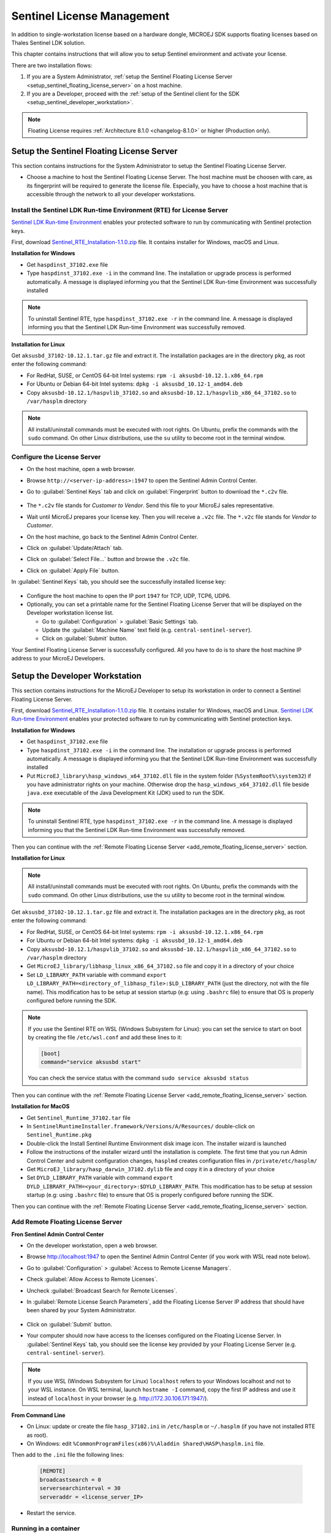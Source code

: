 Sentinel License Management
===========================

In addition to single-workstation license based on a hardware dongle, MICROEJ SDK supports floating licenses based on Thales Sentinel LDK solution.

This chapter contains instructions that will allow you to setup Sentinel environment and activate your license.

There are two installation flows:

#. If you are a System Administrator, :ref:`setup the Sentinel Floating License Server  <setup_sentinel_floating_license_server>` on a host machine.
#. If you are a Developer, proceed with the :ref:`setup of the Sentinel client for the SDK  <setup_sentinel_developer_workstation>`.

.. figure:: images/sentinel_architecture.png

.. note::
	
   Floating License requires :ref:`Architecture 8.1.0 <changelog-8.1.0>` or higher (Production only).

.. _setup_sentinel_floating_license_server:

Setup the Sentinel Floating License Server
------------------------------------------

This section contains instructions for the System Administrator to setup the Sentinel Floating License Server.

- Choose a machine to host the Sentinel Floating License Server. 
  The host machine must be choosen with care, as its fingerprint will be required to generate the license file.
  Especially, you have to choose a host machine that is accessible through the network to all your developer workstations.

Install the Sentinel LDK Run-time Environment (RTE) for License Server
~~~~~~~~~~~~~~~~~~~~~~~~~~~~~~~~~~~~~~~~~~~~~~~~~~~~~~~~~~~~~~~~~~~~~~

`Sentinel LDK Run-time Environment <https://docs.sentinel.thalesgroup.com/ldk/rte.htm>`__ enables your protected software to run by communicating with Sentinel protection keys. 

First, download `Sentinel_RTE_Installation-1.1.0.zip <https://repository.microej.com/packages/sentinel/Sentinel_RTE_Installation-1.1.0.zip>`__ file. It contains installer for Windows, macOS and Linux.

**Installation for Windows**

- Get ``haspdinst_37102.exe`` file
- Type ``haspdinst_37102.exe -i`` in the command line. The installation or upgrade process is performed automatically. A message is displayed informing you that the Sentinel LDK Run-time Environment was successfully installed

.. note::
	To uninstall Sentinel RTE, type ``haspdinst_37102.exe -r`` in the command line. A message is displayed informing you that the Sentinel LDK Run-time Environment was successfully removed.

**Installation for Linux**

Get ``aksusbd_37102-10.12.1.tar.gz`` file and extract it. The installation packages are in the directory ``pkg``, as root enter the following command:

- For RedHat, SUSE, or CentOS 64-bit Intel systems: ``rpm -i aksusbd-10.12.1.x86_64.rpm``
- For Ubuntu or Debian 64-bit Intel systems: ``dpkg -i aksusbd_10.12-1_amd64.deb``
- Copy ``aksusbd-10.12.1/haspvlib_37102.so`` and ``aksusbd-10.12.1/haspvlib_x86_64_37102.so`` to ``/var/hasplm`` directory

.. note::
	All install/uninstall commands must be executed with root rights. On Ubuntu, prefix the commands with the ``sudo`` command. On other Linux distributions, use the ``su`` utility to become root in the terminal window.

Configure the License Server
~~~~~~~~~~~~~~~~~~~~~~~~~~~~

- On the host machine, open a web browser.
- Browse ``http://<server-ip-address>:1947`` to open the Sentinel Admin Control Center.
- Go to :guilabel:`Sentinel Keys` tab and click on :guilabel:`Fingerprint` button to download the ``*.c2v`` file.

   .. figure:: images/sentinel_rte_server_get_fingerprint.png
      :scale: 90%

- The ``*.c2v`` file stands for `Customer to Vendor`. Send this file to your MicroEJ sales representative.
- Wait until MicroEJ prepares your license key. Then you will receive a ``.v2c`` file. 
  The ``*.v2c`` file stands for `Vendor to Customer`.
- On the host machine, go back to the Sentinel Admin Control Center.
- Click on :guilabel:`Update/Attach` tab.
- Click on :guilabel:`Select File...` button and browse the ``.v2c`` file.
- Click on :guilabel:`Apply File` button.

In :guilabel:`Sentinel Keys` tab, you should see the successfully installed license key:

.. figure:: images/sentinel_rte_server_installed_license.png
   :scale: 90%

- Configure the host machine to open the IP port ``1947`` for TCP, UDP, TCP6, UDP6.
- Optionally, you can set a printable name for the Sentinel Floating License Server that will be displayed on the Developer workstation license list.
  
  - Go to :guilabel:`Configuration` > :guilabel:`Basic Settings` tab.
  - Update the :guilabel:`Machine Name` text field (e.g. ``central-sentinel-server``).
  - Click on :guilabel:`Submit` button.

Your Sentinel Floating License Server is successfully configured. All you have to do is to share the host machine IP address to your MicroEJ Developers.

.. _setup_sentinel_developer_workstation:

Setup the Developer Workstation
-------------------------------

This section contains instructions for the MicroEJ Developer to setup its workstation in order to connect a Sentinel Floating License Server.

First, download `Sentinel_RTE_Installation-1.1.0.zip <https://repository.microej.com/packages/sentinel/Sentinel_RTE_Installation-1.1.0.zip>`__ file. It contains installer for Windows, macOS and Linux.
`Sentinel LDK Run-time Environment <https://docs.sentinel.thalesgroup.com/ldk/rte.htm>`__ enables your protected software to run by communicating with Sentinel protection keys. 

**Installation for Windows**

- Get ``haspdinst_37102.exe`` file
- Type ``haspdinst_37102.exe -i`` in the command line. The installation or upgrade process is performed automatically. A message is displayed informing you that the Sentinel LDK Run-time Environment was successfully installed
- Put ``MicroEJ_library\hasp_windows_x64_37102.dll`` file in the system folder (``%SystemRoot%\system32``) if you have administrator rights on your machine. 
  Otherwise drop the ``hasp_windows_x64_37102.dll`` file beside ``java.exe`` executable of the Java Development Kit (JDK) used to run the SDK.

.. note::
	To uninstall Sentinel RTE, type ``haspdinst_37102.exe -r`` in the command line. A message is displayed informing you that the Sentinel LDK Run-time Environment was successfully removed.

Then you can continue with the :ref:`Remote Floating License Server <add_remote_floating_license_server>` section.

**Installation for Linux**

.. note::
	All install/uninstall commands must be executed with root rights. On Ubuntu, prefix the commands with the ``sudo`` command. On other Linux distributions, use the ``su`` utility to become root in the terminal window.

Get ``aksusbd_37102-10.12.1.tar.gz`` file and extract it. The installation packages are in the directory ``pkg``, as root enter the following command:

- For RedHat, SUSE, or CentOS 64-bit Intel systems: ``rpm -i aksusbd-10.12.1.x86_64.rpm``
- For Ubuntu or Debian 64-bit Intel systems: ``dpkg -i aksusbd_10.12-1_amd64.deb``
- Copy ``aksusbd-10.12.1/haspvlib_37102.so`` and ``aksusbd-10.12.1/haspvlib_x86_64_37102.so`` to ``/var/hasplm`` directory
- Get ``MicroEJ_library/libhasp_linux_x86_64_37102.so`` file and copy it in a directory of your choice
- Set ``LD_LIBRARY_PATH`` variable with command ``export LD_LIBRARY_PATH=<directory_of_libhasp_file>:$LD_LIBRARY_PATH`` (just the directory, not with the file name).
  This modification has to be setup at session startup  (e.g: using ``.bashrc`` file) to ensure that OS is properly configured before running the SDK.

.. note::

   If you use the Sentinel RTE on WSL (Windows Subsystem for Linux): you can set the service to start on boot by creating the file ``/etc/wsl.conf`` and add these lines to it:

   .. code-block::
   
      [boot]
      command="service aksusbd start"

   You can check the service status with the command ``sudo service aksusbd status``

Then you can continue with the :ref:`Remote Floating License Server <add_remote_floating_license_server>` section.

**Installation for MacOS**

- Get ``Sentinel_Runtime_37102.tar`` file
- In ``SentinelRuntimeInstaller.framework/Versions/A/Resources/`` double-click on ``Sentinel_Runtime.pkg``
- Double-click the Install Sentinel Runtime Environment disk image icon. The installer wizard is launched
- Follow the instructions of the installer wizard until the installation is complete. The first time that you run Admin Control Center and submit configuration changes, ``hasplmd`` creates configuration files in ``/private/etc/hasplm/``
- Get ``MicroEJ_library/hasp_darwin_37102.dylib`` file and copy it in a directory of your choice
- Set ``DYLD_LIBRARY_PATH`` variable with command ``export DYLD_LIBRARY_PATH=<your_directory>:$DYLD_LIBRARY_PATH``.
  This modification has to be setup at session startup  (e.g: using ``.bashrc`` file) to ensure that OS is properly configured before running the SDK.

Then you can continue with the :ref:`Remote Floating License Server <add_remote_floating_license_server>` section.

.. _add_remote_floating_license_server:

Add Remote Floating License Server
~~~~~~~~~~~~~~~~~~~~~~~~~~~~~~~~~~

**Fron Sentinel Admin Control Center**

- On the developer workstation, open a web browser.
- Browse http://localhost:1947 to open the Sentinel Admin Control Center (if you work with WSL read note below). 
- Go to :guilabel:`Configuration` > :guilabel:`Access to Remote License Managers`.
- Check :guilabel:`Allow Access to Remote Licenses`.
- Uncheck :guilabel:`Broadcast Search for Remote Licenses`.
- In :guilabel:`Remote License Search Parameters`, add the Floating License Server IP address that should have been shared by your System Administrator.
   
   .. image:: images/sentinel_rte_client_remote_config.png

- Click on :guilabel:`Submit` button.
- Your computer should now have access to the licenses configured on the Floating License Server. 
  In :guilabel:`Sentinel Keys` tab, you should see the license key provided by your Floating License Server (e.g. ``central-sentinel-server``). 

   .. image:: images/sentinel_rte_client_installed_license.png

.. note::

   If you use WSL (Windows Subsystem for Linux) ``localhost`` refers to your Windows localhost and not to your WSL instance. On WSL terminal, launch ``hostname -I`` command, copy the first IP address and use it instead  of ``localhost`` in your browser (e.g. http://172.30.106.171:1947/).

**From Command Line**

- On Linux: update or create the file ``hasp_37102.ini`` in ``/etc/hasplm`` or ``~/.hasplm`` (if you have not installed RTE as root). 
- On Windows: edit ``%CommonProgramFiles(x86)%\Aladdin Shared\HASP\hasplm.ini`` file. 

Then add to the ``.ini`` file the following lines:
   
   .. code-block::
      
      [REMOTE]
      broadcastsearch = 0
      serversearchinterval = 30
      serveraddr = <license_server_IP>

- Restart the service.


Running in a container
~~~~~~~~~~~~~~~~~~~~~~

If you want to configure a CI (Continuous integration) runner you can follow one of these two solutions:

- Either create a Docker image with the RTE installed inside, see :ref:`Installation for Linux <setup_sentinel_developer_workstation>` section.

- Or install and configure the RTE on the host and run the Docker container with these options:

   .. code-block::
      
      -v /var/hasplm:/var/hasplm:ro -v /home/<host_user>/.hasplm:/home/<container_user>/.hasplm:ro -e LD_LIBRARY_PATH=/var/hasplm


Runtime Installation Instructions and Troubleshooting
-----------------------------------------------------

Check Activation with the Command Line Tool
~~~~~~~~~~~~~~~~~~~~~~~~~~~~~~~~~~~~~~~~~~~

To verify access to the Sentinel license on the workstation where the SDK executes, run the debug tool as following:

#. Open a terminal
#. Change directory to a Production VEE Port
#. Execute the command:
   
    .. code:: console

       java -Djava.library.path=resources/os/[OS_NAME] -jar licenseManager/licenseManagerProduct.jar

    with ``OS_NAME`` set to ``Windows64`` for Windows OS, ``Linux64`` for Linux OS, ``Mac`` for macOS x86_64 (Intel chip) or ``MacA64`` for macOS aarch64 (M1 chip).

If your Sentinel license has been properly activated, you should get the following output:
   
.. code:: console

   [DEBUG] ===== MicroEJ Sentinel Debug Tool =====
   [DEBUG] => Detected Sentinel License Key ID: XXXXXXXXXXXXXXXX.
   [DEBUG] => Detected MicroEJ License valid until YYYY-MM-DD.
   [DEBUG] ===== SUCCESS =====

Troubleshooting
~~~~~~~~~~~~~~~

Sentinel API dynamic library not found (code 400)
"""""""""""""""""""""""""""""""""""""""""""""""""

The following error occurred when the library ``hasp_[os]_37102.[ext]`` has not been found. Please refer to :ref:`setup_sentinel_developer_workstation`. 
Specifically, if you are on Linux, check the library is readable with the command ``file libhasp_linux_x86_64_37102.so``.

Sentinel key not found (code 7)
"""""""""""""""""""""""""""""""

The following error occurred when there is no Sentinel license available. Go to http://localhost:1947/int/devices.html and check your Sentinel licenses. You should see at least one installed license key:

.. figure:: images/sentinel_rte_client_installed_license.png
   :alt: Sentinel Installed License(s) View
   :align: center
   :scale: 75%

Make sure you correctly configured the access to the Sentinel Floating License Server. Please refer to :ref:`add_remote_floating_license_server`.

No Administrator Privileges on Developer Workstation
""""""""""""""""""""""""""""""""""""""""""""""""""""

Sentinel LDK RTE installation requires administrator privileges and facilitates the setup of the network server.
However, it is not necessary to be installed on the developer workstation in case of floating licenses. 
See this `documentation <https://docs.sentinel.thalesgroup.com/ldk/LDKdocs/SPNL/LDK_SLnP_Guide/Distributing/Distributing_LDK/RTE_when_required.htm>`__ for more details.
If you are in such situation, please can contact `our support team <https://www.microej.com/contact/#form_2>`_.

..
   | Copyright 2008-2025, MicroEJ Corp. Content in this space is free 
   for read and redistribute. Except if otherwise stated, modification 
   is subject to MicroEJ Corp prior approval.
   | MicroEJ is a trademark of MicroEJ Corp. All other trademarks and 
   copyrights are the property of their respective owners.